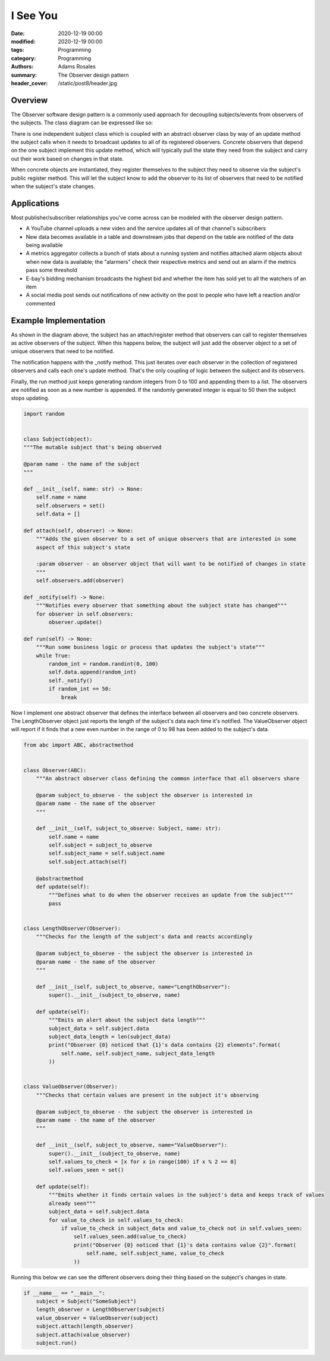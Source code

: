 *********
I See You
*********

:date: 2020-12-19 00:00
:modified: 2020-12-19 00:00
:tags: Programming
:category: Programming
:authors: Adams Rosales
:summary: The Observer design pattern
:header_cover: /static/post8/header.jpg

Overview
########
The Observer software design pattern is a commonly used approach for decoupling subjects/events from observers of the
subjects. The class diagram can be expressed like so:

.. image:: /static/post8/post8_observer_ulm.jpg
  :width: 100%
  :alt: Observer design patter ULM

There is one independent subject class which is coupled with an abstract observer class by way of an update method the
subject calls when it needs to broadcast updates to all of its registered observers. Concrete observers that
depend on the one subject implement this update method, which will typically pull the state they need from the subject
and carry out their work based on changes in that state.

When concrete objects are instantiated, they register themselves to the subject they need to observe via the subject's
public register method. This will let the subject know to add the observer to its list of observers that need to be
notified when the subject's state changes.

Applications
############
Most publisher/subscriber relationships you've come across can be modeled with the observer design pattern.

- A YouTube channel uploads a new video and the service updates all of that channel's subscribers
- New data becomes available in a table and downstream jobs that depend on the table are notified of the data being
  available
- A metrics aggregator collects a bunch of stats about a running system and notifies attached alarm objects about when
  new data is available; the "alarmers" check their respective metrics and send out an alarm if the metrics pass some
  threshold
- E-bay's bidding mechanism broadcasts the highest bid and whether the item has sold yet to all the watchers of an
  item
- A social media post sends out notifications of new activity on the post to people who have left a reaction and/or
  commented

Example Implementation
######################
As shown in the diagram above, the subject has an attach/register method that observers can call to register themselves
as active observers of the subject. When this happens below, the subject will just add the observer object to a set of
unique observers that need to be notified.

The notification happens with the _notify method. This just iterates over each observer in the collection of registered
observers and calls each one's update method. That's the only coupling of logic between the subject and its observers.

Finally, the run method just keeps generating random integers from 0 to 100 and appending them to a list. The observers
are notified as soon as a new number is appended. If the randomly generated integer is equal to 50 then the subject stops
updating.

.. code-block:: python

    import random


    class Subject(object):
    """The mutable subject that's being observed

    @param name - the name of the subject
    """

    def __init__(self, name: str) -> None:
        self.name = name
        self.observers = set()
        self.data = []

    def attach(self, observer) -> None:
        """Adds the given observer to a set of unique observers that are interested in some
        aspect of this subject's state

        :param observer - an observer object that will want to be notified of changes in state
        """
        self.observers.add(observer)

    def _notify(self) -> None:
        """Notifies every observer that something about the subject state has changed"""
        for observer in self.observers:
            observer.update()

    def run(self) -> None:
        """Run some business logic or process that updates the subject's state"""
        while True:
            random_int = random.randint(0, 100)
            self.data.append(random_int)
            self._notify()
            if random_int == 50:
                break

Now I implement one abstract observer that defines the interface between all observers and two concrete observers. The
LengthObserver object just reports the length of the subject's data each time it's notified. The ValueObserver object
will report if it finds that a new even number in the range of 0 to 98 has been added to the subject's data.

.. code-block:: python

    from abc import ABC, abstractmethod


    class Observer(ABC):
        """An abstract observer class defining the common interface that all observers share

        @param subject_to_observe - the subject the observer is interested in
        @param name - the name of the observer
        """

        def __init__(self, subject_to_observe: Subject, name: str):
            self.name = name
            self.subject = subject_to_observe
            self.subject_name = self.subject.name
            self.subject.attach(self)

        @abstractmethod
        def update(self):
            """Defines what to do when the observer receives an update from the subject"""
            pass


    class LengthObserver(Observer):
        """Checks for the length of the subject's data and reacts accordingly

        @param subject_to_observe - the subject the observer is interested in
        @param name - the name of the observer
        """

        def __init__(self, subject_to_observe, name="LengthObserver"):
            super().__init__(subject_to_observe, name)

        def update(self):
            """Emits an alert about the subject data length"""
            subject_data = self.subject.data
            subject_data_length = len(subject_data)
            print("Observer {0} noticed that {1}'s data contains {2} elements".format(
                self.name, self.subject_name, subject_data_length
            ))


    class ValueObserver(Observer):
        """Checks that certain values are present in the subject it's observing

        @param subject_to_observe - the subject the observer is interested in
        @param name - the name of the observer
        """

        def __init__(self, subject_to_observe, name="ValueObserver"):
            super().__init__(subject_to_observe, name)
            self.values_to_check = [x for x in range(100) if x % 2 == 0]
            self.values_seen = set()

        def update(self):
            """Emits whether it finds certain values in the subject's data and keeps track of values
            already seen"""
            subject_data = self.subject.data
            for value_to_check in self.values_to_check:
                if value_to_check in subject_data and value_to_check not in self.values_seen:
                    self.values_seen.add(value_to_check)
                    print("Observer {0} noticed that {1}'s data contains value {2}".format(
                        self.name, self.subject_name, value_to_check
                    ))

Running this below we can see the different observers doing their thing based on the subject's changes in state.

.. code-block:: python

    if __name__ == "__main__":
        subject = Subject("SomeSubject")
        length_observer = LengthObserver(subject)
        value_observer = ValueObserver(subject)
        subject.attach(length_observer)
        subject.attach(value_observer)
        subject.run()

.. image:: /static/post8/post8_observer_example_run.jpg
  :width: 60%
  :alt: Observer design patter ULM
